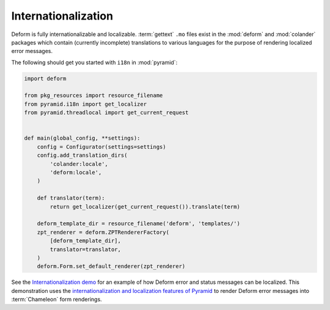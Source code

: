 Internationalization
====================

Deform is fully internationalizable and localizable.  :term:`gettext`
``.mo`` files exist in the :mod:`deform` and :mod:`colander` packages
which contain (currently incomplete) translations to various languages
for the purpose of rendering localized error messages.

The following should get you started with ``i18n`` in :mod:`pyramid`:

.. code-block:: python

    import deform

    from pkg_resources import resource_filename
    from pyramid.i18n import get_localizer
    from pyramid.threadlocal import get_current_request


    def main(global_config, **settings):
        config = Configurator(settings=settings)
        config.add_translation_dirs(
            'colander:locale',
            'deform:locale',
        )

        def translator(term):
            return get_localizer(get_current_request()).translate(term)

        deform_template_dir = resource_filename('deform', 'templates/')
        zpt_renderer = deform.ZPTRendererFactory(
            [deform_template_dir],
            translator=translator,
        )
        deform.Form.set_default_renderer(zpt_renderer)

See the `Internationalization demo
<https://deformdemo.pylonsproject.org/i18n/>`_ for an example of how Deform
error and status messages can be localized.  This demonstration uses
the `internationalization and localization features of Pyramid
<https://docs.pylonsproject.org/projects/pyramid/en/latest/narr/i18n.html>`_
to render Deform error messages into :term:`Chameleon` form renderings.
